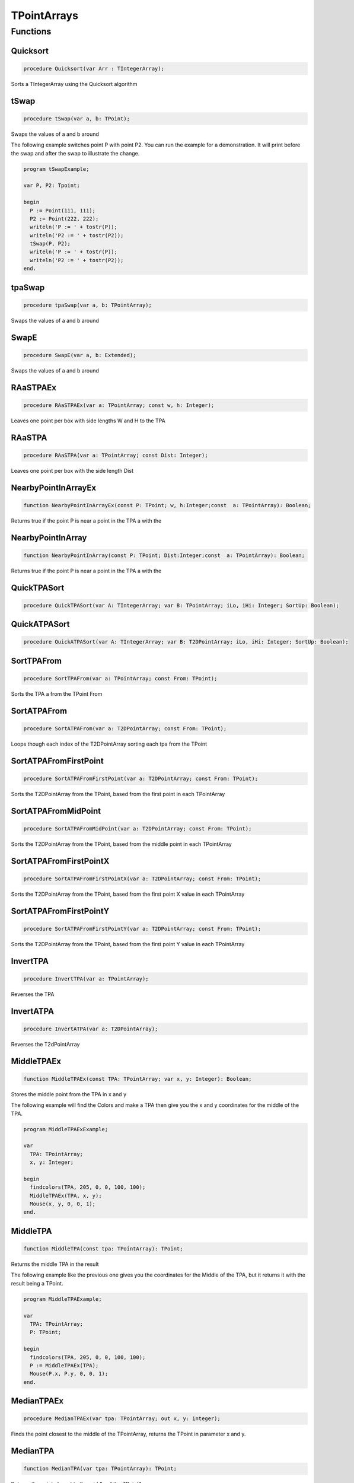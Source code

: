 .. _scriptref-tpa:

TPointArrays
============

Functions
---------

Quicksort
~~~~~~~~~

.. code-block:: pascal

    procedure Quicksort(var Arr : TIntegerArray);

Sorts a TIntegerArray using the Quicksort algorithm


tSwap
~~~~~

.. code-block:: pascal

    procedure tSwap(var a, b: TPoint);

Swaps the values of a and b around

The following example switches point P with point P2. You can run the example
for a demonstration. It will print before the swap and after the swap to
illustrate the change.

.. code-block:: pascal

    program tSwapExample;

    var P, P2: Tpoint;

    begin
      P := Point(111, 111);
      P2 := Point(222, 222);
      writeln('P := ' + tostr(P));
      writeln('P2 := ' + tostr(P2));
      tSwap(P, P2);
      writeln('P := ' + tostr(P));
      writeln('P2 := ' + tostr(P2));
    end.


tpaSwap
~~~~~~~

.. code-block:: pascal

    procedure tpaSwap(var a, b: TPointArray);

Swaps the values of a and b around


SwapE
~~~~~

.. code-block:: pascal

    procedure SwapE(var a, b: Extended);

Swaps the values of a and b around


RAaSTPAEx
~~~~~~~~~

.. code-block:: pascal

    procedure RAaSTPAEx(var a: TPointArray; const w, h: Integer);

Leaves one point per box with side lengths W and H to the TPA

RAaSTPA
~~~~~~~

.. code-block:: pascal

    procedure RAaSTPA(var a: TPointArray; const Dist: Integer);

Leaves one point per box with the side length Dist


NearbyPointInArrayEx
~~~~~~~~~~~~~~~~~~~~

.. code-block:: pascal

    function NearbyPointInArrayEx(const P: TPoint; w, h:Integer;const  a: TPointArray): Boolean;

Returns true if the point P is near a point in the TPA a with the


NearbyPointInArray
~~~~~~~~~~~~~~~~~~

.. code-block:: pascal

    function NearbyPointInArray(const P: TPoint; Dist:Integer;const  a: TPointArray): Boolean;

Returns true if the point P is near a point in the TPA a with the


QuickTPASort
~~~~~~~~~~~~

.. code-block:: pascal

    procedure QuickTPASort(var A: TIntegerArray; var B: TPointArray; iLo, iHi: Integer; SortUp: Boolean);


QuickATPASort
~~~~~~~~~~~~~

.. code-block:: pascal

    procedure QuickATPASort(var A: TIntegerArray; var B: T2DPointArray; iLo, iHi: Integer; SortUp: Boolean);


SortTPAFrom
~~~~~~~~~~~

.. code-block:: pascal

    procedure SortTPAFrom(var a: TPointArray; const From: TPoint);

Sorts the TPA a from the TPoint From


SortATPAFrom
~~~~~~~~~~~~

.. code-block:: pascal

    procedure SortATPAFrom(var a: T2DPointArray; const From: TPoint);

Loops though each index of the T2DPointArray sorting each tpa from the TPoint


SortATPAFromFirstPoint
~~~~~~~~~~~~~~~~~~~~~~

.. code-block:: pascal

    procedure SortATPAFromFirstPoint(var a: T2DPointArray; const From: TPoint);

Sorts the T2DPointArray from the TPoint, based from the first point in each TPointArray


SortATPAFromMidPoint
~~~~~~~~~~~~~~~~~~~~

.. code-block:: pascal

    procedure SortATPAFromMidPoint(var a: T2DPointArray; const From: TPoint);

Sorts the T2DPointArray from the TPoint, based from the middle point in each TPointArray


SortATPAFromFirstPointX
~~~~~~~~~~~~~~~~~~~~~~~

.. code-block:: pascal

    procedure SortATPAFromFirstPointX(var a: T2DPointArray; const From: TPoint);

Sorts the T2DPointArray from the TPoint, based from the first point X value in each TPointArray


SortATPAFromFirstPointY
~~~~~~~~~~~~~~~~~~~~~~~

.. code-block:: pascal

    procedure SortATPAFromFirstPointY(var a: T2DPointArray; const From: TPoint);

Sorts the T2DPointArray from the TPoint, based from the first point Y value in each TPointArray


InvertTPA
~~~~~~~~~

.. code-block:: pascal

    procedure InvertTPA(var a: TPointArray);

Reverses the TPA


InvertATPA
~~~~~~~~~~

.. code-block:: pascal

    procedure InvertATPA(var a: T2DPointArray);

Reverses the T2dPointArray


MiddleTPAEx
~~~~~~~~~~~

.. code-block:: pascal

    function MiddleTPAEx(const TPA: TPointArray; var x, y: Integer): Boolean;

Stores the middle point from the TPA in x and y

The following example will find the Colors and make a TPA then give you the x and y coordinates for the middle of the TPA.

.. code-block:: pascal

    program MiddleTPAExExample;

    var
      TPA: TPointArray;
      x, y: Integer;

    begin
      findcolors(TPA, 205, 0, 0, 100, 100);
      MiddleTPAEx(TPA, x, y);
      Mouse(x, y, 0, 0, 1);
    end.


MiddleTPA
~~~~~~~~~

.. code-block:: pascal

    function MiddleTPA(const tpa: TPointArray): TPoint;

Returns the middle TPA in the result

The following example like the previous one gives you the coordinates for the Middle of the TPA, but it returns it with the result being a TPoint.

.. code-block:: pascal

    program MiddleTPAExample;

    var
      TPA: TPointArray;
      P: TPoint;

    begin
      findcolors(TPA, 205, 0, 0, 100, 100);
      P := MiddleTPAEx(TPA);
      Mouse(P.x, P.y, 0, 0, 1);
    end.


MedianTPAEx
~~~~~~~~~~~

.. code-block:: pascal

    procedure MedianTPAEx(var tpa: TPointArray; out x, y: integer);

Finds the point closest to the middle of the TPointArray, returns the TPoint in parameter x and y.


MedianTPA
~~~~~~~~~

.. code-block:: pascal

    function MedianTPA(var tpa: TPointArray): TPoint;

Returns the point closest to the middle of the TPointArray.


SortATPASize
~~~~~~~~~~~~

.. code-block:: pascal

    procedure SortATPASize(var a: T2DPointArray; const BigFirst: Boolean);

Sorts the T2dPointArray from largest to smallest if BigFirst is true or smallest to largest if BigFirst is false

The following Example Sorts the ATPA from largest to smallest.

.. code-block:: pascal

    program SortATPASizeExample;

    var
      TPA: TPointArray;
      P: TPoint;

    begin
      findcolors(TPA, 205, 0, 0, 100, 100);
      ATPA := TPAtoATPA(TPA, 10);
      SortATPASize(ATPA, true);
    end.

SortATPAFromSize
~~~~~~~~~~~~~~~~

.. code-block:: pascal

    procedure SortATPAFromSize(var a: T2DPointArray; const Size: Integer; CloseFirst: Boolean);

Sorts the T2DPointArray from Size by the closest first if CloseFirst is true


FilterTPAsBetween
~~~~~~~~~~~~~~~~~

.. code-block:: pascal

    procedure FilterTPAsBetween(var atpa: T2DPointArray; const minLength, maxLength: integer);

Loops though each index of the T2DPointArray, removing the TPointArrays if their length falls beetween minLength and MaxLength.


InIntArrayEx
~~~~~~~~~~~~

.. code-block:: pascal

    function InIntArrayEx(const a: TIntegerArray; var Where: Integer; const Number: Integer): Boolean;

Returns true if Number was found in the TIntegerArray a and returns its location in Where


InIntArray
~~~~~~~~~~

.. code-block:: pascal

    function InIntArray(const a: TIntegerArray; Number: Integer): Boolean;

Returns true if Number is found in the TintegerArray a


ClearSameIntegers
~~~~~~~~~~~~~~~~~

.. code-block:: pascal

    procedure ClearSameIntegers(var a: TIntegerArray);

Deletes the indexes in the TintegerArray a which are duplicated


ClearSameIntegersAndTPA
~~~~~~~~~~~~~~~~~~~~~~~

.. code-block:: pascal

    procedure ClearSameIntegersAndTPA(var a: TIntegerArray; var p: TPointArray);

Deletes the indexes in the TIntegerArray a and TPointArray p which are duplicated


SplitTPAEx
~~~~~~~~~~

.. code-block:: pascal

    function SplitTPAEx(const arr: TPointArray; w, h: Integer): T2DPointArray;

Splits the points with max X and Y distances W and H to their own TPointArrays;


SplitTPA
~~~~~~~~

.. code-block:: pascal

    function SplitTPA(const arr: TPointArray; Dist: Integer): T2DPointArray;

Splits the points with max distance Dist to their own TPointArrays


ClusterTPAEx
~~~~~~~~~~~~

.. code-block:: pascal

    function ClusterTPAEx(const TPA: TPointArray; width, height: Integer): T2DPointArray;

Splits the points to their own TPointArrays if they fall outside of 'width' and 'height' bounds.
An alternative to SplitTPAEx, will be extremely fast compared to SplitTPAEx with a width/height less than 100.


ClusterTPA
~~~~~~~~~~

.. code-block:: pascal

    function ClusterTPA(const TPA: TPointArray; dist: Extended): T2DPointArray;

Splits the points with max distance 'dist' to their own TPointArrays.
An alternative to SplitTPA, will be extremely fast compared to SplitTPA with a distance less than 100.


FloodFillTPA
~~~~~~~~~~~~

.. code-block:: pascal

    function FloodFillTPA(const TPA : TPointArray) : T2DPointArray;


FilterPointsPie
~~~~~~~~~~~~~~~

.. code-block:: pascal

    procedure FilterPointsPie(var Points: TPointArray; const SD, ED, MinR, MaxR: Extended; Mx, My: Integer);

Removes the points that are in the TPointArray Points that are not within the the degrees SD (Strat Degrees) and 
    ED (End Degrees) and the radius' MinR (Min Radius) and MaxR (Max Radius) from the origin Mx and My


FilterPointsLine
~~~~~~~~~~~~~~~~

.. code-block:: pascal

    procedure FilterPointsLine(var Points: TPointArray; Radial: Extended; Radius, MX, MY: Integer);

Returns the result in the TPointArray Points. Returns the points from the TPointArray Points that are on the line Radial from the center mx, my that is with the radius Radius


FilterPointsDist
~~~~~~~~~~~~~~~~

.. code-block:: pascal

    procedure FilterPointsDist(var Points: TPointArray; const MinDist, MaxDist: Extended; Mx, My: Integer);

Removes the points from the TPointArray Points that are not within the radius MinDist (Min Distance) and MaxDist
    from the origin Mx and My


FilterPointsBox
~~~~~~~~~~~~~~~

.. code-block:: pascal

    procedure FilterPointsBox(var points: TPointArray; x1, y1, x2, y2: integer);

Removes the points from the TPointArray that are not within the bounds of the box.


GetATPABounds
~~~~~~~~~~~~~

.. code-block:: pascal

    function GetATPABounds(const ATPA: T2DPointArray): TBox;

Returns the boundaries of the T2DPointArray ATPA as a TBox


GetTPABounds
~~~~~~~~~~~~

.. code-block:: pascal

    function GetTPABounds(const TPA: TPointArray): TBox;

Returns the boundaries of the TPointArray TPA as a TBox


FindTPAinTPA
~~~~~~~~~~~~

.. code-block:: pascal

    function FindTPAinTPA(const SearchTPA, TotalTPA: TPointArray; var Matches: TPointArray): Boolean;

Looks for the TPoints from SearchTPA inside TotalTPA and stores the matches inside the TPointArray Matches


GetSamePointsATPA
~~~~~~~~~~~~~~~~~

.. code-block:: pascal

    function GetSamePointsATPA(const  ATPA : T2DPointArray; var Matches : TPointArray) : boolean;

Finds duplicate Points inside the T2DPointArray ATPA and stores the results inside the TPointArray Matches


FindTextTPAinTPA
~~~~~~~~~~~~~~~~

.. code-block:: pascal

    function FindTextTPAinTPA(Height : integer;const  SearchTPA, TotalTPA: TPointArray; var Matches: TPointArray): Boolean;

Looks for the TPoints from SearchTPA inside TotalTPA with a maximum y distance of Height and stores the matches inside the TPointArray Matches


SortCircleWise
~~~~~~~~~~~~~~

.. code-block:: pascal

    procedure SortCircleWise(var tpa: TPointArray; const cx, cy, StartDegree: Integer; SortUp, ClockWise: Boolean);

Sorts the TPointArray tpa from the point cx, cy if Sortup is true. Starting at StartDegree going clockwise if Clockwise is True 


LinearSort
~~~~~~~~~~

.. code-block:: pascal

    procedure LinearSort(var tpa: TPointArray; cx, cy, sd: Integer; SortUp: Boolean);

Sorts the TPointArray tpa from cx, cy if Sortup is true on the degree angle sd


RotatePoint
~~~~~~~~~~~

.. code-block:: pascal

    function RotatePoint(Const p: TPoint; angle, mx, my: Extended): TPoint;

Rotates the TPoint p around the center mx, my with the angle


ChangeDistPT
~~~~~~~~~~~~

.. code-block:: pascal

    function ChangeDistPT(const PT : TPoint; mx,my : integer; newdist : extended) : TPoint;

Returns a TPoint with the distance newdist from the point mx, my based on the position of the TPoint TP


ChangeDistTPA
~~~~~~~~~~~~~

.. code-block:: pascal

    function ChangeDistTPA(var TPA : TPointArray; mx,my : integer; newdist : extended) : boolean;

Returns the result in the TPointArray TPA with the distance newdist from mx, my based on the current position TPA


FindGapsTPA
~~~~~~~~~~~

.. code-block:: pascal

    function FindGapsTPA(const TPA: TPointArray; MinPixels: Integer): T2DPointArray;

Finds the possible gaps in the TPointArray TPA and results the gaps as a T2DPointArray. Considers as a gap if the gap length is >= MinPixels


RemoveDistTPointArray
~~~~~~~~~~~~~~~~~~~~~

.. code-block:: pascal

    function RemoveDistTPointArray(x, y, dist: Integer;const  ThePoints: TPointArray; RemoveHigher: Boolean): TPointArray;

Finds the possible gaps in the TPointArray TPA and removes the gaps. Considers as a gap if the gap length is >= MinPixels


CombineTPA
~~~~~~~~~~

.. code-block:: pascal

    function CombineTPA(const Ar1, Ar2: TPointArray): TPointArray;

Attaches the TPointArray Ar2 onto the end of Ar1 and returns it as the result


ReArrangeandShortenArrayEx
~~~~~~~~~~~~~~~~~~~~~~~~~~

.. code-block:: pascal

    function ReArrangeandShortenArrayEx(const a: TPointArray; w, h: Integer): TPointArray;

Results the TPointArray a with one point per box with side lengths W and H left


ReArrangeandShortenArray
~~~~~~~~~~~~~~~~~~~~~~~~

.. code-block:: pascal

    function ReArrangeandShortenArray(const a: TPointArray; Dist: Integer): TPointArray;

Results the TPointArray a with one point per box with side length Dist left


TPAtoATPAEx
~~~~~~~~~~~

.. code-block:: pascal

    function TPAtoATPAEx(const TPA: TPointArray; w, h: Integer): T2DPointArray;

Splits the TPA to boxes with sidelengths W and H and results them as a T2DPointArray


TPAtoATPA
~~~~~~~~~

.. code-block:: pascal

    function TPAtoATPA(const TPA: TPointArray; Dist: Integer): T2DPointArray;

Splits the TPA to boxes with sidelength Dist and results them as a T2DPointArray


CombineIntArray
~~~~~~~~~~~~~~~

.. code-block:: pascal

    function CombineIntArray(const Ar1, Ar2: TIntegerArray): TIntegerArray;

Attaches the TIntegerArray Ar2 onto the end of Ar1 and returns it as the result


MergeATPA
~~~~~~~~~

.. code-block:: pascal

    function MergeATPA(const ATPA : T2DPointArray)  : TPointArray;

Combines all the TPointArrays from the T2DPointArray ATPA into the result


AppendTPA
~~~~~~~~~

.. code-block:: pascal

    procedure AppendTPA(var TPA: TPointArray; const ToAppend: TPointArray);

Attaches the TPointArray ToAppend onto the end of TPA


TPAFromLine
~~~~~~~~~~~

.. code-block:: pascal

    function TPAFromLine(const x1, y1, x2, y2: Integer): TPointArray;

Returns a TPointArray of a line specified by the end points x1,y1 and x2,y2.       


EdgeFromBox
~~~~~~~~~~~

.. code-block:: pascal

    function EdgeFromBox(const Box: TBox): TPointArray;

Creates a TPointArray from the edge of the TBox box


TPAFromBox
~~~~~~~~~~

.. code-block:: pascal

    function TPAFromBox(const Box : TBox) : TPointArray;

Create a TPointArray from the top left and the bottom right of the TBox Box


TPAFromEllipse
~~~~~~~~~~~~~~

.. code-block:: pascal

    function TPAFromEllipse(const CX, CY, XRadius, YRadius : Integer) : TPointArray;

Creates and returns a TPointArray of the outline of a ellipse 


TPAFromCircle
~~~~~~~~~~~~~

.. code-block:: pascal

    function TPAFromCircle(const CX, CY, Radius : Integer) : TPointArray;

Creates and returns a TPointArray of a circle, around the center point (CX, CY), with the size determined by Radius


TPAFromPolygon
~~~~~~~~~~~~~~

.. code-block:: pascal

    function TPAFromPolygon(const shape: TPointArray) : TPointArray;

Returns polygon as a TPointArray from a shape, which can be working either as
an array of main points OR border points. note: The order of the points are important.        

.. code-block:: pascal

  program TPAFromPolygonExample;

  var
    tpa, shape: TPointArray;
    bmp: integer;

  begin
    tpa := [point(70,90), point(185,90), point(185,116), point(70,116),
            point(70,140), point(35,105), point(70,70)];

    shape := TPAFromPolygon(tpa);

    bmp := createBitmap(230, 200);
    drawTPABitmap(bmp, shape, 255);

    displayDebugImgWindow(230, 200);
    drawBitmapDebugImg(bmp);
  end.  


FillEllipse
~~~~~~~~~~~

.. code-block:: pascal

    procedure FillEllipse(var a: TPointArray);

Fills a ellipse, suggested to be used with TPAFromEllipse or TPAFromCircle


RotatePoints
~~~~~~~~~~~~

.. code-block:: pascal

    function RotatePoints(Const P: TPointArray; A, cx, cy: Extended): TPointArray ;

Rotates the TPointArray P around the center cx, cy with the angle a


FindTPAEdges
~~~~~~~~~~~~

.. code-block:: pascal

    function FindTPAEdges(const p: TPointArray): TPointArray;

Returns a TPointArray of the edge points of the TPointArray p


ClearTPAFromTPA
~~~~~~~~~~~~~~~

.. code-block:: pascal

    function ClearTPAFromTPA(const arP, ClearPoints: TPointArray): TPointArray;

Removes the points in TPointArray ClearPoints from arP


ReturnPointsNotInTPA
~~~~~~~~~~~~~~~~~~~~

.. code-block:: pascal

    function ReturnPointsNotInTPA(Const TotalTPA: TPointArray; const Box: TBox): TPointArray;

All the points from the TPointArray TotalTPA that are not in the TBox Box are returned in the TPointArray Res


PointInTPA
~~~~~~~~~~

.. code-block:: pascal

    function PointInTPA(p: TPoint;const  arP: TPointArray): Boolean;

Returns true if the TPoint p is found in the TPointArray arP


ClearDoubleTPA
~~~~~~~~~~~~~~

.. code-block:: pascal

    procedure ClearDoubleTPA(var TPA: TPointArray);

Deletes duplicate TPAs in the TPointArray TPA


TPACountSort
~~~~~~~~~~~~

.. code-block:: pascal

    procedure TPACountSort(Var TPA: TPointArray;const max: TPoint;Const SortOnX : Boolean);


TPACountSortBase
~~~~~~~~~~~~~~~~

.. code-block:: pascal

    procedure TPACountSortBase(Var TPA: TPointArray;const maxx, base: TPoint; const SortOnX : Boolean);


InvertTIA
~~~~~~~~~

.. code-block:: pascal

    procedure InvertTIA(var tI: TIntegerArray);

Reverses the TIntegerArray tI


SumIntegerArray
~~~~~~~~~~~~~~~

.. code-block:: pascal

    function SumIntegerArray(const Ints : TIntegerArray): Integer;

Retuns the sum of all the integers in the TIntegerArray Ints


AverageTIA
~~~~~~~~~~

.. code-block:: pascal

    function AverageTIA(const tI: TIntegerArray): Integer;

Gives an average of the sum of the integers in the TIntegerArray tI


AverageExtended
~~~~~~~~~~~~~~~

.. code-block:: pascal

    function AverageExtended(const tE: TExtendedArray): Extended;

Gives an average of the sum of the extendeds in the TExtendedArray tI


SplitTPAExWrap
~~~~~~~~~~~~~~

.. code-block:: pascal

    procedure SplitTPAExWrap(const arr: TPointArray; w, h: Integer; var res : T2DPointArray);

Splits the points with max X and Y distances W and H to their and returns the result in the T2DPointArray Res


SplitTPAWrap
~~~~~~~~~~~~

.. code-block:: pascal

    procedure SplitTPAWrap(const arr: TPointArray; Dist: Integer; var res: T2DPointArray);

Splits the points with max distance Dist to their own TPointArrays and returns the result in the T2DPointArray Res


FindGapsTPAWrap
~~~~~~~~~~~~~~~

.. code-block:: pascal

    procedure FindGapsTPAWrap(const TPA: TPointArray; MinPixels: Integer; var Res : T2DPointArray);

Finds the possible gaps in the TPointArray TPA and the result is returned in the T2DPointArray Res. Considers as a gap if the gap length is >= MinPixels


RemoveDistTPointArrayWrap
~~~~~~~~~~~~~~~~~~~~~~~~~

.. code-block:: pascal

    procedure RemoveDistTPointArrayWrap(x, y, dist: Integer;const  ThePoints: TPointArray; RemoveHigher: Boolean; var Res :  TPointArray);

Finds the possible gaps in the TPointArray TPA and removes the gaps. Considers as a gap if the gap length is >= MinPixels and returns the result in the TPointArray Res


CombineTPAWrap
~~~~~~~~~~~~~~

.. code-block:: pascal

    procedure CombineTPAWrap(const Ar1, Ar2: TPointArray; var Res :  TPointArray);

Attaches the TPointArray Ar2 onto the end of Ar1 and returns the result in the TPointArray Res


ReArrangeandShortenArrayExWrap
~~~~~~~~~~~~~~~~~~~~~~~~~~~~~~

.. code-block:: pascal

    procedure ReArrangeandShortenArrayExWrap(const a: TPointArray; w, h: Integer; var Res :  TPointArray);

Results the TPointArray a with one point per box with side lengths W and H left and puts the result in Res


ReArrangeandShortenArrayWrap
~~~~~~~~~~~~~~~~~~~~~~~~~~~~

.. code-block:: pascal

    procedure ReArrangeandShortenArrayWrap(const a: TPointArray; Dist: Integer; var Res :  TPointArray);

Results the TPointArray a with one point per box with side length Dist left and puts the result in Res


TPAtoATPAExWrap
~~~~~~~~~~~~~~~

.. code-block:: pascal

    procedure TPAtoATPAExWrap(const TPA: TPointArray; w, h: Integer; var Res :  T2DPointArray);

Splits the TPA to boxes with sidelengths W and H and results them as a T2DPointArray in Res


TPAtoATPAWrap
~~~~~~~~~~~~~

.. code-block:: pascal

    procedure TPAtoATPAWrap(const TPA: TPointArray; Dist: Integer; var Res :  T2DPointArray);

Splits the TPA to boxes with sidelength Dist and results them as a T2DPointArray in Res


CombineIntArrayWrap
~~~~~~~~~~~~~~~~~~~

.. code-block:: pascal

    procedure CombineIntArrayWrap(const Ar1, Ar2: TIntegerArray; var Res :  TIntegerArray);

Attaches the TIntegerArray Ar2 onto the end of Ar1 and returns it in the TIntegerArray Res


ReturnPointsNotInTPAWrap
~~~~~~~~~~~~~~~~~~~~~~~~

.. code-block:: pascal

    procedure ReturnPointsNotInTPAWrap(Const TotalTPA: TPointArray; const Box: TBox; var Res :  TPointArray);

All the points from the TPointArray TotalTPA that are not in the TBox Box are returned in the TPointArray Res


MergeATPAWrap
~~~~~~~~~~~~~

.. code-block:: pascal

    procedure MergeATPAWrap(const ATPA : T2DPointArray; var Res: TPointArray);

Combines all the TPointArrays from the T2DPointArray ATPA into the TPointArray Res


TPAFromBoxWrap
~~~~~~~~~~~~~~

.. code-block:: pascal

    procedure TPAFromBoxWrap(const Box : TBox; var Res : TPointArray);

Create a TPointArray from the top left and the bottom right of the TBox Box and returns the result in Res


RotatePointsWrap
~~~~~~~~~~~~~~~~

.. code-block:: pascal

    procedure RotatePointsWrap(Const P: TPointArray; A, cx, cy: Extended; var Res :  TPointArray);

Rotates the TPointArray P around the center cx, cy with the angle a and returns the result in Res


FindTPAEdgesWrap
~~~~~~~~~~~~~~~~

.. code-block:: pascal

    procedure FindTPAEdgesWrap(const p: TPointArray; var Res :  TPointArray);

Returns a TPointArray of the edge points of the TPointArray p and returns the result in the TPointArray Res


ClearTPAFromTPAWrap
~~~~~~~~~~~~~~~~~~~

.. code-block:: pascal

    procedure ClearTPAFromTPAWrap(const arP, ClearPoints: TPointArray;  var Res :  TPointArray);

Removes the points in TPointArray ClearPoints from arP and returns the results in Res


SameTPA
~~~~~~~

.. code-block:: pascal

    function SameTPA(const aTPA, bTPA: TPointArray): Boolean;

Returns true if the TPointArray aTPA is the same as bTPA 


TPAInATPA
~~~~~~~~~

.. code-block:: pascal

    function TPAInATPA(const TPA: TPointArray;const  InATPA: T2DPointArray; var Index: LongInt): Boolean;

Returns true if the TPointArray TPA is found in the T2DPointArray InATPA and stores the index in Index


OffsetTPA
~~~~~~~~~

.. code-block:: pascal

    procedure OffsetTPA(var TPA : TPointArray; const Offset : TPoint);

Offsets all the TPAs int the TPointArray TPA but the TPoint Offset


OffsetATPA
~~~~~~~~~~

.. code-block:: pascal

    procedure OffsetATPA(var ATPA : T2DPointArray; const Offset : TPoint);

Offsets all the TPAs int the T2DPointArray ATPA but the TPoint Offset


CopyTPA
~~~~~~~

.. code-block:: pascal

    function CopyTPA(const TPA : TPointArray) : TPointArray;

Returns the TPointArray TPA


CopyATPA
~~~~~~~~

.. code-block:: pascal

    function CopyATPA(const ATPA : T2DPointArray) : T2DPointArray;

Returns the T2DPointArray ATPA


PartitionTPA
~~~~~~~~~~~~

.. code-block:: pascal

    function PartitionTPA(const TPA: TPointArray; BoxWidth, BoxHeight: integer): T2DPointArray;

Partitions the TPA in boxes of BoxWidth and BoxHeight.

The following example will partition a TPA in boxes of 10 width, 10 height and debug it.

.. code-block:: pascal

  program PartitionTPA_Test;
   var
     tpa: TPointArray;
     atpa: T2DPointArray;
     canvas: integer;
  begin
    tpa := TPAFromEllipse(50, 50, 33, 45);
    FillEllipse(tpa);
    atpa := PartitionTPA(tpa, 10, 10);

    // debugging the result
    canvas := CreateBitmap(100, 100);
    DrawATPABitmap(canvas, atpa);
    ClearDebugImg();
    DisplayDebugImgWindow(100, 100);
    DrawBitmapDebugImg(canvas);
    FreeBitmap(canvas);
  end.  


EdgeFromBoxWrap
~~~~~~~~~~~~~~~

.. code-block:: pascal

    procedure EdgeFromBoxWrap(const Box: TBox; var Res: TPointArray)

FilterTPADist
~~~~~~~~~~~~~

.. code-block:: pascal

    procedure FilterTPADist(var TPA: TPointArray; maxDist: Integer)

FindTPAColumns
~~~~~~~~~~~~~~

.. code-block:: pascal

    function FindTPAColumns(a: TPointArray): T2DPointArray

FindTPARows
~~~~~~~~~~~

.. code-block:: pascal

    function FindTPARows(a: TPointArray): T2DPointArray

GlueTPAs
~~~~~~~~

.. code-block:: pascal

    function GlueTPAs(const V1, V2: TPointArray; const IsSortedAscending, byDifference: Boolean): TPointArray

SortTPAByX
~~~~~~~~~~

.. code-block:: pascal

    procedure SortTPAByX(var a: TPointArray; const LowToHi: Boolean)

SortTPAByY
~~~~~~~~~~

.. code-block:: pascal

    procedure SortTPAByY(var a: TPointArray; const LowToHi: Boolean)

TPAFromCircleWrap
~~~~~~~~~~~~~~~~~

.. code-block:: pascal

    procedure TPAFromCircleWrap(const CX, CY, Radius: Integer; var Res: TPointArray)

TPAFromEllipseWrap
~~~~~~~~~~~~~~~~~~

.. code-block:: pascal

    procedure TPAFromEllipseWrap(const CX, CY, XRadius, YRadius: Integer; var Res: TPointArray)

TPAFromLineWrap
~~~~~~~~~~~~~~~

.. code-block:: pascal

    procedure TPAFromLineWrap(const xs, ys, xe, ye: Integer; var Res: TPointArray)

TPAPosNext
~~~~~~~~~~

.. code-block:: pascal

    function TPAPosNext(const Find: TPoint; const V: TPointArray; const PrevPos: Integer;const IsSortedAscending: Boolean): Integer
